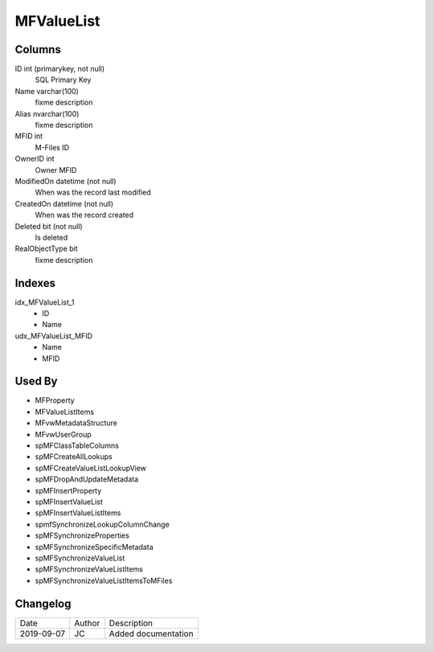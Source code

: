 
===========
MFValueList
===========

Columns
=======

ID int (primarykey, not null)
  SQL Primary Key
Name varchar(100)
  fixme description
Alias nvarchar(100)
  fixme description
MFID int
  M-Files ID
OwnerID int
  Owner MFID
ModifiedOn datetime (not null)
  When was the record last modified
CreatedOn datetime (not null)
  When was the record created
Deleted bit (not null)
  Is deleted
RealObjectType bit
  fixme description

Indexes
=======

idx\_MFValueList\_1
  - ID
  - Name
udx\_MFValueList\_MFID
  - Name
  - MFID

Used By
=======

- MFProperty
- MFValueListItems
- MFvwMetadataStructure
- MFvwUserGroup
- spMFClassTableColumns
- spMFCreateAllLookups
- spMFCreateValueListLookupView
- spMFDropAndUpdateMetadata
- spMFInsertProperty
- spMFInsertValueList
- spMFInsertValueListItems
- spmfSynchronizeLookupColumnChange
- spMFSynchronizeProperties
- spMFSynchronizeSpecificMetadata
- spMFSynchronizeValueList
- spMFSynchronizeValueListItems
- spMFSynchronizeValueListItemsToMFiles


Changelog
=========

==========  =========  ========================================================
Date        Author     Description
----------  ---------  --------------------------------------------------------
2019-09-07  JC         Added documentation
==========  =========  ========================================================

